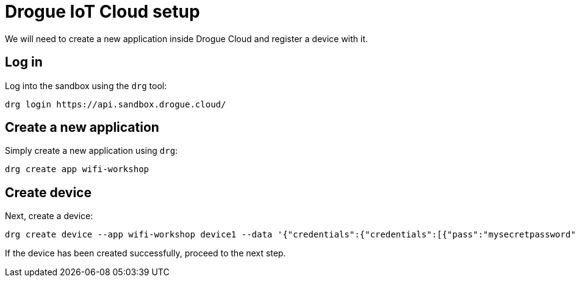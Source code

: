 = Drogue IoT Cloud setup

We will need to create a new application inside Drogue Cloud and register a device with it.

== Log in

Log into the sandbox using the `drg` tool:
[source]
----
drg login https://api.sandbox.drogue.cloud/
----

== Create a new application

Simply create a new application using `drg`:

[source]
----
drg create app wifi-workshop
----

== Create device

Next, create a device:

[source]
----
drg create device --app wifi-workshop device1 --data '{"credentials":{"credentials":[{"pass":"mysecretpassword"}]}}'
----

If the device has been created successfully, proceed to the next step.